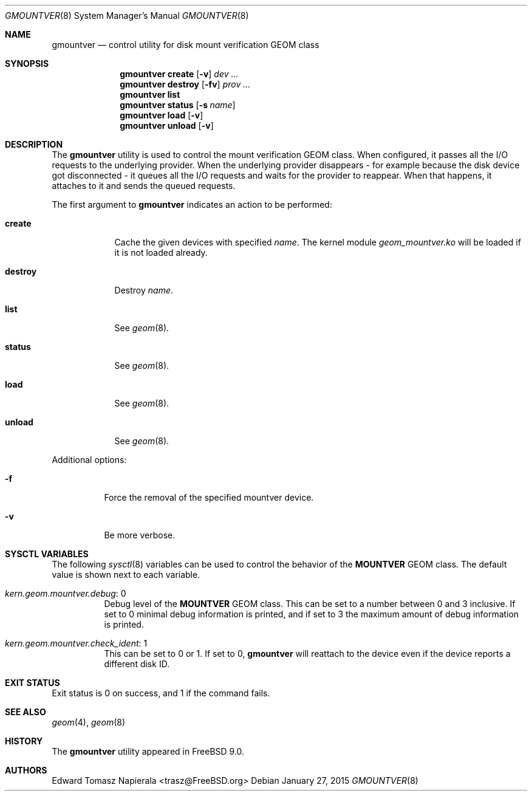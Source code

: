 .\"-
.\" Copyright (c) 2010 Edward Tomasz Napierala
.\" All rights reserved.
.\"
.\" Redistribution and use in source and binary forms, with or without
.\" modification, are permitted provided that the following conditions
.\" are met:
.\" 1. Redistributions of source code must retain the above copyright
.\"    notice, this list of conditions and the following disclaimer.
.\" 2. Redistributions in binary form must reproduce the above copyright
.\"    notice, this list of conditions and the following disclaimer in the
.\"    documentation and/or other materials provided with the distribution.
.\"
.\" THIS SOFTWARE IS PROVIDED BY THE AUTHOR AND CONTRIBUTORS ``AS IS'' AND
.\" ANY EXPRESS OR IMPLIED WARRANTIES, INCLUDING, BUT NOT LIMITED TO, THE
.\" IMPLIED WARRANTIES OF MERCHANTABILITY AND FITNESS FOR A PARTICULAR PURPOSE
.\" ARE DISCLAIMED.  IN NO EVENT SHALL THE AUTHOR OR CONTRIBUTORS BE LIABLE
.\" FOR ANY DIRECT, INDIRECT, INCIDENTAL, SPECIAL, EXEMPLARY, OR CONSEQUENTIAL
.\" DAMAGES (INCLUDING, BUT NOT LIMITED TO, PROCUREMENT OF SUBSTITUTE GOODS
.\" OR SERVICES; LOSS OF USE, DATA, OR PROFITS; OR BUSINESS INTERRUPTION)
.\" HOWEVER CAUSED AND ON ANY THEORY OF LIABILITY, WHETHER IN CONTRACT, STRICT
.\" LIABILITY, OR TORT (INCLUDING NEGLIGENCE OR OTHERWISE) ARISING IN ANY WAY
.\" OUT OF THE USE OF THIS SOFTWARE, EVEN IF ADVISED OF THE POSSIBILITY OF
.\" SUCH DAMAGE.
.\"
.\" $FreeBSD: releng/10.3/sbin/geom/class/mountver/gmountver.8 279746 2015-03-07 19:46:47Z trasz $
.\"
.Dd January 27, 2015
.Dt GMOUNTVER 8
.Os
.Sh NAME
.Nm gmountver
.Nd "control utility for disk mount verification GEOM class"
.Sh SYNOPSIS
.Nm
.Cm create
.Op Fl v
.Ar dev ...
.Nm
.Cm destroy
.Op Fl fv
.Ar prov ...
.Nm
.Cm list
.Nm
.Cm status
.Op Fl s Ar name
.Nm
.Cm load
.Op Fl v
.Nm
.Cm unload
.Op Fl v
.Sh DESCRIPTION
The
.Nm
utility is used to control the mount verification GEOM class.
When configured, it passes all the I/O requests to the underlying provider.
When the underlying provider disappears - for example because the disk device
got disconnected - it queues all the I/O requests and waits for the provider
to reappear.
When that happens, it attaches to it and sends the queued requests.
.Pp
The first argument to
.Nm
indicates an action to be performed:
.Bl -tag -width ".Cm destroy"
.It Cm create
Cache the given devices with specified
.Ar name .
The kernel module
.Pa geom_mountver.ko
will be loaded if it is not loaded already.
.It Cm destroy
Destroy
.Ar name .
.It Cm list
See
.Xr geom 8 .
.It Cm status
See
.Xr geom 8 .
.It Cm load
See
.Xr geom 8 .
.It Cm unload
See
.Xr geom 8 .
.El
.Pp
Additional options:
.Bl -tag -width indent
.It Fl f
Force the removal of the specified mountver device.
.It Fl v
Be more verbose.
.El
.Sh SYSCTL VARIABLES
The following
.Xr sysctl 8
variables can be used to control the behavior of the
.Nm MOUNTVER
GEOM class.
The default value is shown next to each variable.
.Bl -tag -width indent
.It Va kern.geom.mountver.debug : No 0
Debug level of the
.Nm MOUNTVER
GEOM class.
This can be set to a number between 0 and 3 inclusive.
If set to 0 minimal debug information is printed, and if set to 3 the
maximum amount of debug information is printed.
.It Va kern.geom.mountver.check_ident : No 1
This can be set to 0 or 1.
If set to 0,
.Nm
will reattach to the device even if the device reports a different disk ID.
.El
.Sh EXIT STATUS
Exit status is 0 on success, and 1 if the command fails.
.Sh SEE ALSO
.Xr geom 4 ,
.Xr geom 8
.Sh HISTORY
The
.Nm
utility appeared in
.Fx 9.0 .
.Sh AUTHORS
.An Edward Tomasz Napierala Aq trasz@FreeBSD.org

